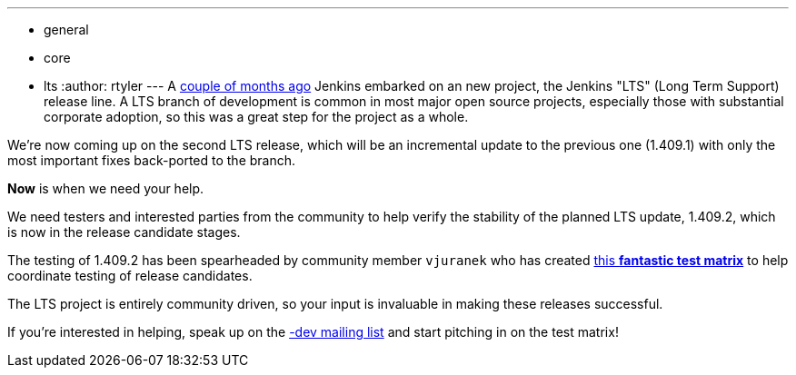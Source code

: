 ---
:layout: post
:title: "Call for Testers: Upcoming LTS update"
:nodeid: 336
:created: 1314882000
:tags:
  - general
  - core
  - lts
:author: rtyler
---
A link:/content/jenkins-long-term-support-release[couple of months
ago] Jenkins embarked on an new project, the
Jenkins "LTS" (Long Term Support) release line. A LTS branch of development is
common in most major open source projects, especially those with substantial
corporate adoption, so this was a great step for the project as a whole.

We're now coming up on the second LTS release, which will be an incremental
update to the previous one (1.409.1) with only the most important fixes
back-ported to the branch.

*Now* is when we need your help.

We need testers and interested parties from the community to help verify the
stability of the planned LTS update, 1.409.2, which is now in the release
candidate stages.

The testing of 1.409.2 has been spearheaded by community member `vjuranek` who
has created https://wiki.jenkins.io/display/JENKINS/LTS+1.409.x+RC+Testing[this *fantastic test
matrix*] to
help coordinate testing of release candidates.

The LTS project is entirely community driven, so your input is invaluable in making
these releases successful.

If you're interested in helping, speak up on the link:/content/mailing-lists[-dev mailing
list] and start pitching in on the test matrix!

